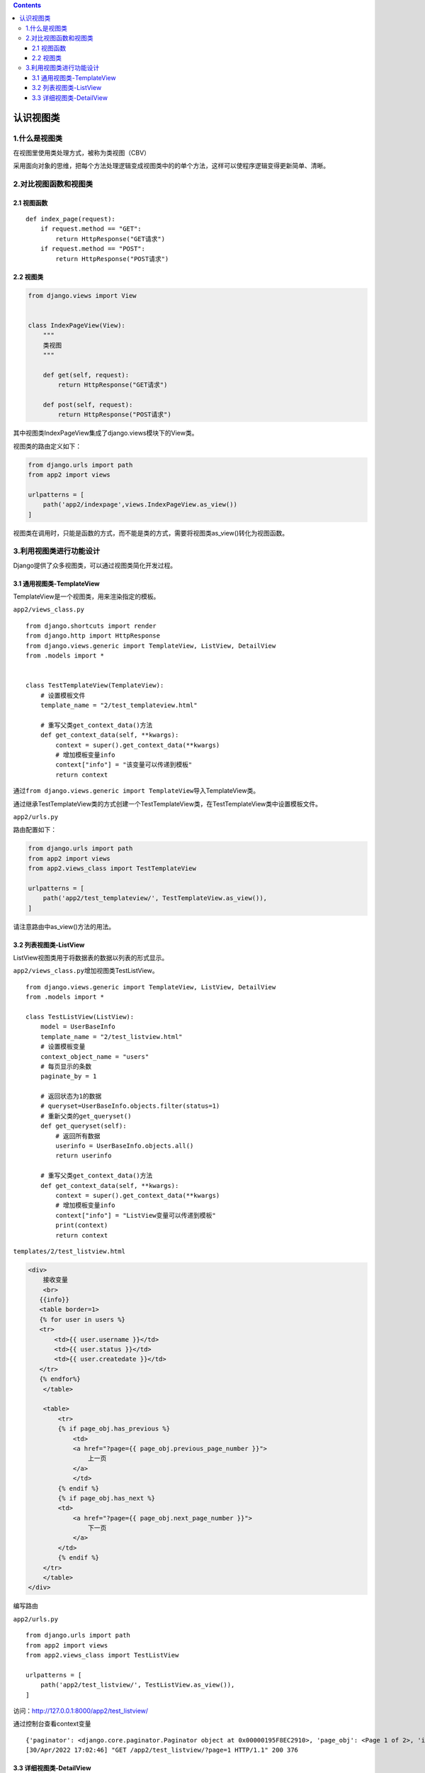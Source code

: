 .. contents::
   :depth: 3
..

认识视图类
==========

1.什么是视图类
--------------

在视图里使用类处理方式，被称为类视图（CBV）

采用面向对象的思维，把每个方法处理逻辑变成视图类中的的单个方法，这样可以使程序逻辑变得更新简单、清晰。

2.对比视图函数和视图类
----------------------

2.1 视图函数
~~~~~~~~~~~~

::

   def index_page(request):
       if request.method == "GET":
           return HttpResponse("GET请求")
       if request.method == "POST":
           return HttpResponse("POST请求")

2.2 视图类
~~~~~~~~~~

.. code:: python

   from django.views import View


   class IndexPageView(View):
       """
       类视图
       """

       def get(self, request):
           return HttpResponse("GET请求")

       def post(self, request):
           return HttpResponse("POST请求")

其中视图类IndexPageView集成了django.views模块下的View类。

视图类的路由定义如下：

.. code:: python

   from django.urls import path
   from app2 import views

   urlpatterns = [
       path('app2/indexpage',views.IndexPageView.as_view())
   ]

视图类在调用时，只能是函数的方式，而不能是类的方式，需要将视图类as_view()转化为视图函数。

3.利用视图类进行功能设计
------------------------

Django提供了众多视图类，可以通过视图类简化开发过程。

3.1 通用视图类-TemplateView
~~~~~~~~~~~~~~~~~~~~~~~~~~~

TemplateView是一个视图类，用来渲染指定的模板。

``app2/views_class.py``

::

   from django.shortcuts import render
   from django.http import HttpResponse
   from django.views.generic import TemplateView, ListView, DetailView
   from .models import *


   class TestTemplateView(TemplateView):
       # 设置模板文件
       template_name = "2/test_templateview.html"

       # 重写父类get_context_data()方法
       def get_context_data(self, **kwargs):
           context = super().get_context_data(**kwargs)
           # 增加模板变量info
           context["info"] = "该变量可以传递到模板"
           return context

通过\ ``from django.views.generic import TemplateView``\ 导入TemplateView类。

通过继承TestTemplateView类的方式创建一个TestTemplateView类，在TestTemplateView类中设置模板文件。

``app2/urls.py``

路由配置如下：

.. code:: python

   from django.urls import path
   from app2 import views
   from app2.views_class import TestTemplateView

   urlpatterns = [
       path('app2/test_templateview/', TestTemplateView.as_view()),
   ]

请注意路由中as_view()方法的用法。

3.2 列表视图类-ListView
~~~~~~~~~~~~~~~~~~~~~~~

ListView视图类用于将数据表的数据以列表的形式显示。

``app2/views_class.py``\ 增加视图类TestListView。

::

   from django.views.generic import TemplateView, ListView, DetailView
   from .models import *

   class TestListView(ListView):
       model = UserBaseInfo
       template_name = "2/test_listview.html"
       # 设置模板变量
       context_object_name = "users"
       # 每页显示的条数
       paginate_by = 1

       # 返回状态为1的数据
       # queryset=UserBaseInfo.objects.filter(status=1)
       # 重新父类的get_queryset()
       def get_queryset(self):
           # 返回所有数据
           userinfo = UserBaseInfo.objects.all()
           return userinfo

       # 重写父类get_context_data()方法
       def get_context_data(self, **kwargs):
           context = super().get_context_data(**kwargs)
           # 增加模板变量info
           context["info"] = "ListView变量可以传递到模板"
           print(context)
           return context

``templates/2/test_listview.html``

.. code:: html

   <div>
       接收变量
       <br>
      {{info}}
      <table border=1>
      {% for user in users %}
      <tr>
          <td>{{ user.username }}</td>
          <td>{{ user.status }}</td>
          <td>{{ user.createdate }}</td>
      </tr>
      {% endfor%}
       </table>

       <table>
           <tr>
           {% if page_obj.has_previous %}
               <td>
               <a href="?page={{ page_obj.previous_page_number }}">
                   上一页
               </a>
               </td>
           {% endif %}
           {% if page_obj.has_next %}
           <td>
               <a href="?page={{ page_obj.next_page_number }}">
                   下一页
               </a>
           </td>
           {% endif %}
       </tr>
       </table>
   </div>

编写路由

``app2/urls.py``

::

   from django.urls import path
   from app2 import views
   from app2.views_class import TestListView

   urlpatterns = [
       path('app2/test_listview/', TestListView.as_view()),
   ]

访问：http://127.0.0.1:8000/app2/test_listview/

通过控制台查看context变量

::

   {'paginator': <django.core.paginator.Paginator object at 0x00000195F8EC2910>, 'page_obj': <Page 1 of 2>, 'is_paginated': True, 'object_list': <QuerySet [<UserBaseInfo: 1>]>, 'users': <QuerySet [<UserBaseInfo: 1>]>, 'view': <app2.views_class.TestListView object at 0x00000195F8EC22B0>, 'info': 'ListView变量可以传递到模板'}
   [30/Apr/2022 17:02:46] "GET /app2/test_listview/?page=1 HTTP/1.1" 200 376

3.3 详细视图类-DetailView
~~~~~~~~~~~~~~~~~~~~~~~~~

DetailView视图类用于将数据表的数据以详细视图的形式显示。

``app2/views_class.py``

::

   class TestDetailView(DetailView):
       model = UserBaseInfo
       template_name = "2/test_detailview.html"
       # 设置模板变量
       context_object_name = "users"
       pk_url_kwarg = 'userid'

``templates/2/test_detailview.html``

::

   <div>
       <br>
      {{info}}
      <table border="1">
       <tr>
           <td>姓名:</td>
           <td>{{ users.username }}</td>
       </tr>
       <tr>
           <td>注册时间:</td>
           <td>{{ users.createdate }}</td>
       </tr>
   </table>
   </div>

编写路由规则

``app2/urls.py``

::

   from django.urls import path
   from app2 import views
   from app2.views_class import TestTemplateView, TestListView, TestDetailView

   urlpatterns = [
       path('app2/test_detailview/<int:userid>/', TestDetailView.as_view())
   ]

访问：http://127.0.0.1:8000/app2/test_detailview/1/
